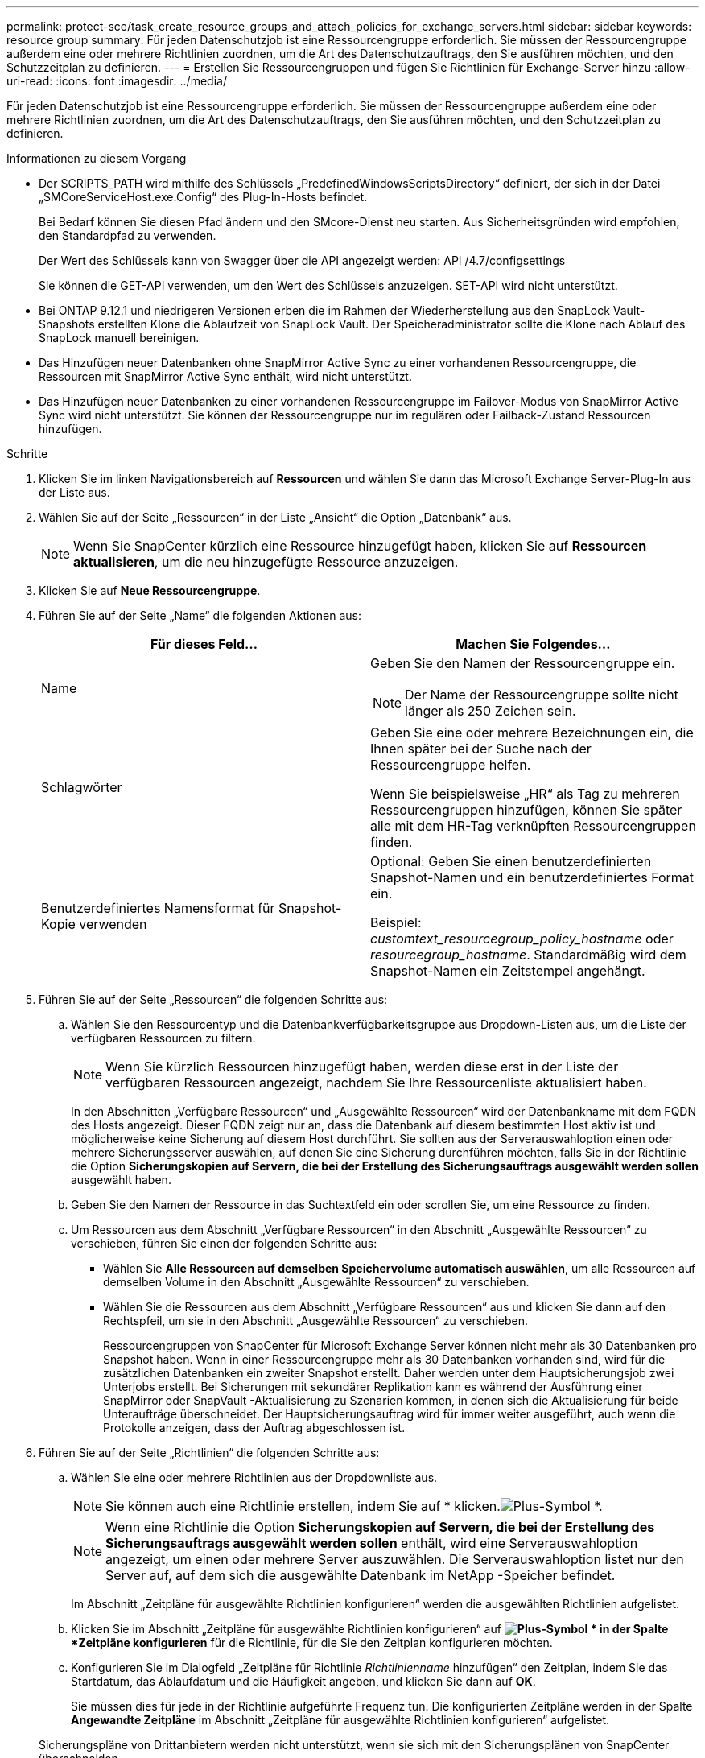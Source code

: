 ---
permalink: protect-sce/task_create_resource_groups_and_attach_policies_for_exchange_servers.html 
sidebar: sidebar 
keywords: resource group 
summary: Für jeden Datenschutzjob ist eine Ressourcengruppe erforderlich.  Sie müssen der Ressourcengruppe außerdem eine oder mehrere Richtlinien zuordnen, um die Art des Datenschutzauftrags, den Sie ausführen möchten, und den Schutzzeitplan zu definieren. 
---
= Erstellen Sie Ressourcengruppen und fügen Sie Richtlinien für Exchange-Server hinzu
:allow-uri-read: 
:icons: font
:imagesdir: ../media/


[role="lead"]
Für jeden Datenschutzjob ist eine Ressourcengruppe erforderlich.  Sie müssen der Ressourcengruppe außerdem eine oder mehrere Richtlinien zuordnen, um die Art des Datenschutzauftrags, den Sie ausführen möchten, und den Schutzzeitplan zu definieren.

.Informationen zu diesem Vorgang
* Der SCRIPTS_PATH wird mithilfe des Schlüssels „PredefinedWindowsScriptsDirectory“ definiert, der sich in der Datei „SMCoreServiceHost.exe.Config“ des Plug-In-Hosts befindet.
+
Bei Bedarf können Sie diesen Pfad ändern und den SMcore-Dienst neu starten.  Aus Sicherheitsgründen wird empfohlen, den Standardpfad zu verwenden.

+
Der Wert des Schlüssels kann von Swagger über die API angezeigt werden: API /4.7/configsettings

+
Sie können die GET-API verwenden, um den Wert des Schlüssels anzuzeigen.  SET-API wird nicht unterstützt.

* Bei ONTAP 9.12.1 und niedrigeren Versionen erben die im Rahmen der Wiederherstellung aus den SnapLock Vault-Snapshots erstellten Klone die Ablaufzeit von SnapLock Vault. Der Speicheradministrator sollte die Klone nach Ablauf des SnapLock manuell bereinigen.
* Das Hinzufügen neuer Datenbanken ohne SnapMirror Active Sync zu einer vorhandenen Ressourcengruppe, die Ressourcen mit SnapMirror Active Sync enthält, wird nicht unterstützt.
* Das Hinzufügen neuer Datenbanken zu einer vorhandenen Ressourcengruppe im Failover-Modus von SnapMirror Active Sync wird nicht unterstützt.  Sie können der Ressourcengruppe nur im regulären oder Failback-Zustand Ressourcen hinzufügen.


.Schritte
. Klicken Sie im linken Navigationsbereich auf *Ressourcen* und wählen Sie dann das Microsoft Exchange Server-Plug-In aus der Liste aus.
. Wählen Sie auf der Seite „Ressourcen“ in der Liste „Ansicht“ die Option „Datenbank“ aus.
+

NOTE: Wenn Sie SnapCenter kürzlich eine Ressource hinzugefügt haben, klicken Sie auf *Ressourcen aktualisieren*, um die neu hinzugefügte Ressource anzuzeigen.

. Klicken Sie auf *Neue Ressourcengruppe*.
. Führen Sie auf der Seite „Name“ die folgenden Aktionen aus:
+
|===
| Für dieses Feld... | Machen Sie Folgendes... 


 a| 
Name
 a| 
Geben Sie den Namen der Ressourcengruppe ein.


NOTE: Der Name der Ressourcengruppe sollte nicht länger als 250 Zeichen sein.



 a| 
Schlagwörter
 a| 
Geben Sie eine oder mehrere Bezeichnungen ein, die Ihnen später bei der Suche nach der Ressourcengruppe helfen.

Wenn Sie beispielsweise „HR“ als Tag zu mehreren Ressourcengruppen hinzufügen, können Sie später alle mit dem HR-Tag verknüpften Ressourcengruppen finden.



 a| 
Benutzerdefiniertes Namensformat für Snapshot-Kopie verwenden
 a| 
Optional: Geben Sie einen benutzerdefinierten Snapshot-Namen und ein benutzerdefiniertes Format ein.

Beispiel: _customtext_resourcegroup_policy_hostname_ oder _resourcegroup_hostname_.  Standardmäßig wird dem Snapshot-Namen ein Zeitstempel angehängt.

|===
. Führen Sie auf der Seite „Ressourcen“ die folgenden Schritte aus:
+
.. Wählen Sie den Ressourcentyp und die Datenbankverfügbarkeitsgruppe aus Dropdown-Listen aus, um die Liste der verfügbaren Ressourcen zu filtern.
+

NOTE: Wenn Sie kürzlich Ressourcen hinzugefügt haben, werden diese erst in der Liste der verfügbaren Ressourcen angezeigt, nachdem Sie Ihre Ressourcenliste aktualisiert haben.



+
In den Abschnitten „Verfügbare Ressourcen“ und „Ausgewählte Ressourcen“ wird der Datenbankname mit dem FQDN des Hosts angezeigt.  Dieser FQDN zeigt nur an, dass die Datenbank auf diesem bestimmten Host aktiv ist und möglicherweise keine Sicherung auf diesem Host durchführt.  Sie sollten aus der Serverauswahloption einen oder mehrere Sicherungsserver auswählen, auf denen Sie eine Sicherung durchführen möchten, falls Sie in der Richtlinie die Option *Sicherungskopien auf Servern, die bei der Erstellung des Sicherungsauftrags ausgewählt werden sollen* ausgewählt haben.

+
.. Geben Sie den Namen der Ressource in das Suchtextfeld ein oder scrollen Sie, um eine Ressource zu finden.
.. Um Ressourcen aus dem Abschnitt „Verfügbare Ressourcen“ in den Abschnitt „Ausgewählte Ressourcen“ zu verschieben, führen Sie einen der folgenden Schritte aus:
+
*** Wählen Sie *Alle Ressourcen auf demselben Speichervolume automatisch auswählen*, um alle Ressourcen auf demselben Volume in den Abschnitt „Ausgewählte Ressourcen“ zu verschieben.
*** Wählen Sie die Ressourcen aus dem Abschnitt „Verfügbare Ressourcen“ aus und klicken Sie dann auf den Rechtspfeil, um sie in den Abschnitt „Ausgewählte Ressourcen“ zu verschieben.
+
Ressourcengruppen von SnapCenter für Microsoft Exchange Server können nicht mehr als 30 Datenbanken pro Snapshot haben.  Wenn in einer Ressourcengruppe mehr als 30 Datenbanken vorhanden sind, wird für die zusätzlichen Datenbanken ein zweiter Snapshot erstellt.  Daher werden unter dem Hauptsicherungsjob zwei Unterjobs erstellt.  Bei Sicherungen mit sekundärer Replikation kann es während der Ausführung einer SnapMirror oder SnapVault -Aktualisierung zu Szenarien kommen, in denen sich die Aktualisierung für beide Unteraufträge überschneidet.  Der Hauptsicherungsauftrag wird für immer weiter ausgeführt, auch wenn die Protokolle anzeigen, dass der Auftrag abgeschlossen ist.





. Führen Sie auf der Seite „Richtlinien“ die folgenden Schritte aus:
+
.. Wählen Sie eine oder mehrere Richtlinien aus der Dropdownliste aus.
+

NOTE: Sie können auch eine Richtlinie erstellen, indem Sie auf * klicken.image:../media/add_policy_from_resourcegroup.gif["Plus-Symbol"] *.

+

NOTE: Wenn eine Richtlinie die Option *Sicherungskopien auf Servern, die bei der Erstellung des Sicherungsauftrags ausgewählt werden sollen* enthält, wird eine Serverauswahloption angezeigt, um einen oder mehrere Server auszuwählen.  Die Serverauswahloption listet nur den Server auf, auf dem sich die ausgewählte Datenbank im NetApp -Speicher befindet.

+
Im Abschnitt „Zeitpläne für ausgewählte Richtlinien konfigurieren“ werden die ausgewählten Richtlinien aufgelistet.

.. Klicken Sie im Abschnitt „Zeitpläne für ausgewählte Richtlinien konfigurieren“ auf *image:../media/add_policy_from_resourcegroup.gif["Plus-Symbol"] * in der Spalte *Zeitpläne konfigurieren* für die Richtlinie, für die Sie den Zeitplan konfigurieren möchten.
.. Konfigurieren Sie im Dialogfeld „Zeitpläne für Richtlinie _Richtlinienname_ hinzufügen“ den Zeitplan, indem Sie das Startdatum, das Ablaufdatum und die Häufigkeit angeben, und klicken Sie dann auf *OK*.
+
Sie müssen dies für jede in der Richtlinie aufgeführte Frequenz tun.  Die konfigurierten Zeitpläne werden in der Spalte *Angewandte Zeitpläne* im Abschnitt „Zeitpläne für ausgewählte Richtlinien konfigurieren“ aufgelistet.

+
Sicherungspläne von Drittanbietern werden nicht unterstützt, wenn sie sich mit den Sicherungsplänen von SnapCenter überschneiden.



. Wählen Sie auf der Benachrichtigungsseite aus der Dropdownliste *E-Mail-Einstellungen* die Szenarien aus, in denen Sie die E-Mails senden möchten.
+
Sie müssen außerdem die E-Mail-Adressen des Absenders und des Empfängers sowie den Betreff der E-Mail angeben.  Wenn Sie den Bericht über den an der Ressourcengruppe durchgeführten Vorgang anhängen möchten, wählen Sie *Jobbericht anhängen*.

+
Für die E-Mail-Benachrichtigung müssen Sie die SMTP-Serverdetails entweder über die GUI oder den PowerShell-Befehl angegeben haben. `Set-SmSmtpServer` .

+
Informationen zu den mit dem Cmdlet verwendbaren Parametern und deren Beschreibungen erhalten Sie durch Ausführen von _Get-Help command_name_. Alternativ können Sie auch auf die https://docs.netapp.com/us-en/snapcenter-cmdlets/index.html["Referenzhandbuch für SnapCenter -Software-Cmdlets"^] .

. Überprüfen Sie die Zusammenfassung und klicken Sie dann auf *Fertig*.

